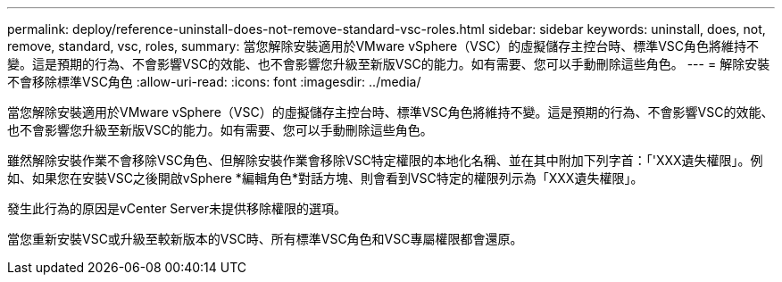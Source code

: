 ---
permalink: deploy/reference-uninstall-does-not-remove-standard-vsc-roles.html 
sidebar: sidebar 
keywords: uninstall, does, not, remove, standard, vsc, roles, 
summary: 當您解除安裝適用於VMware vSphere（VSC）的虛擬儲存主控台時、標準VSC角色將維持不變。這是預期的行為、不會影響VSC的效能、也不會影響您升級至新版VSC的能力。如有需要、您可以手動刪除這些角色。 
---
= 解除安裝不會移除標準VSC角色
:allow-uri-read: 
:icons: font
:imagesdir: ../media/


[role="lead"]
當您解除安裝適用於VMware vSphere（VSC）的虛擬儲存主控台時、標準VSC角色將維持不變。這是預期的行為、不會影響VSC的效能、也不會影響您升級至新版VSC的能力。如有需要、您可以手動刪除這些角色。

雖然解除安裝作業不會移除VSC角色、但解除安裝作業會移除VSC特定權限的本地化名稱、並在其中附加下列字首：「'XXX遺失權限」。例如、如果您在安裝VSC之後開啟vSphere *編輯角色*對話方塊、則會看到VSC特定的權限列示為「XXX遺失權限」。

發生此行為的原因是vCenter Server未提供移除權限的選項。

當您重新安裝VSC或升級至較新版本的VSC時、所有標準VSC角色和VSC專屬權限都會還原。
